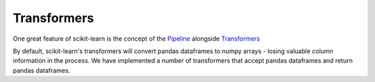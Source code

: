 .. _transformer:

Transformers
============

One great feature of scikit-learn is the concept of the
`Pipeline <https://scikit-learn.org/stable/modules/compose.html#pipeline>`_
alongside `Transformers <https://scikit-learn.org/stable/modules/preprocessing.html>`_


By default, scikit-learn's transformers will convert pandas dataframes to numpy arrays -
losing valuable column information in the process. We have implemented a number of transformers
that accept pandas dataframes and return pandas dataframes.
